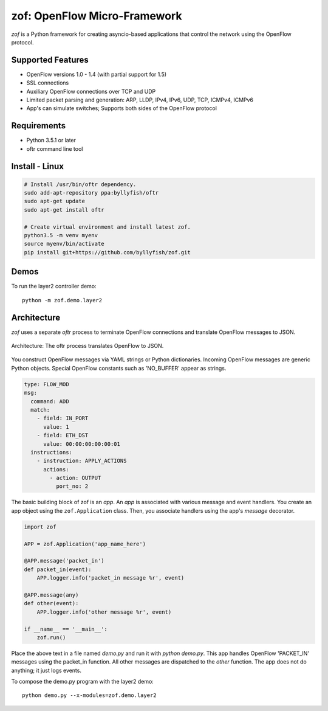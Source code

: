 zof: OpenFlow Micro-Framework
=============================

|MIT licensed| |Build Status| |codecov.io|

*zof* is a Python framework for creating asyncio-based applications that control 
the network using the OpenFlow protocol.

Supported Features
------------------

- OpenFlow versions 1.0 - 1.4 (with partial support for 1.5)
- SSL connections
- Auxiliary OpenFlow connections over TCP and UDP
- Limited packet parsing and generation: ARP, LLDP, IPv4, IPv6, UDP, TCP, ICMPv4, ICMPv6
- App's can simulate switches; Supports both sides of the OpenFlow protocol

Requirements
------------

- Python 3.5.1 or later
- oftr command line tool

Install - Linux
---------------

.. code:: bash

    # Install /usr/bin/oftr dependency.
    sudo add-apt-repository ppa:byllyfish/oftr
    sudo apt-get update
    sudo apt-get install oftr

    # Create virtual environment and install latest zof.
    python3.5 -m venv myenv
    source myenv/bin/activate
    pip install git+https://github.com/byllyfish/zof.git

Demos
-----

To run the layer2 controller demo::

    python -m zof.demo.layer2

Architecture
------------

*zof* uses a separate *oftr* process to terminate OpenFlow connections and translate OpenFlow messages to JSON.

.. figure:: doc/sphinx/_static/img/zof_architecture.png
    :align: center
    :alt: Architecture diagram
    
    Architecture: The oftr process translates OpenFlow to JSON.

You construct OpenFlow messages via YAML strings or Python dictionaries. Incoming OpenFlow messages are generic Python objects.  Special OpenFlow constants such as 'NO_BUFFER' appear as strings.

.. code:: yaml

    type: FLOW_MOD
    msg:
      command: ADD
      match:
        - field: IN_PORT
          value: 1
        - field: ETH_DST
          value: 00:00:00:00:00:01
      instructions:
        - instruction: APPLY_ACTIONS
          actions:
            - action: OUTPUT
              port_no: 2

The basic building block of zof is an *app*. An *app* is associated with various message and event handlers.
You create an app object using the ``zof.Application`` class. Then, you associate handlers using the app's `message` decorator.

.. code:: python

    import zof

    APP = zof.Application('app_name_here')

    @APP.message('packet_in')
    def packet_in(event):
        APP.logger.info('packet_in message %r', event)

    @APP.message(any)
    def other(event):
        APP.logger.info('other message %r', event)

    if __name__ == '__main__':
        zof.run()

Place the above text in a file named `demo.py` and run it with `python demo.py`. This app handles OpenFlow 'PACKET_IN' messages using the packet_in function. All other messages are dispatched to the `other` function. The app does not do anything; it just logs events.

To compose the demo.py program with the layer2 demo::

    python demo.py --x-modules=zof.demo.layer2


.. |MIT licensed| image:: https://img.shields.io/badge/license-MIT-blue.svg
   :target: https://raw.githubusercontent.com/byllyfish/ofp_app/master/LICENSE.txt
.. |Build Status| image:: https://travis-ci.org/byllyfish/ofp_app.svg?branch=master
   :target: https://travis-ci.org/byllyfish/ofp_app
.. |codecov.io| image:: https://codecov.io/gh/byllyfish/ofp_app/coverage.svg?branch=master
   :target: https://codecov.io/gh/byllyfish/ofp_app?branch=master
